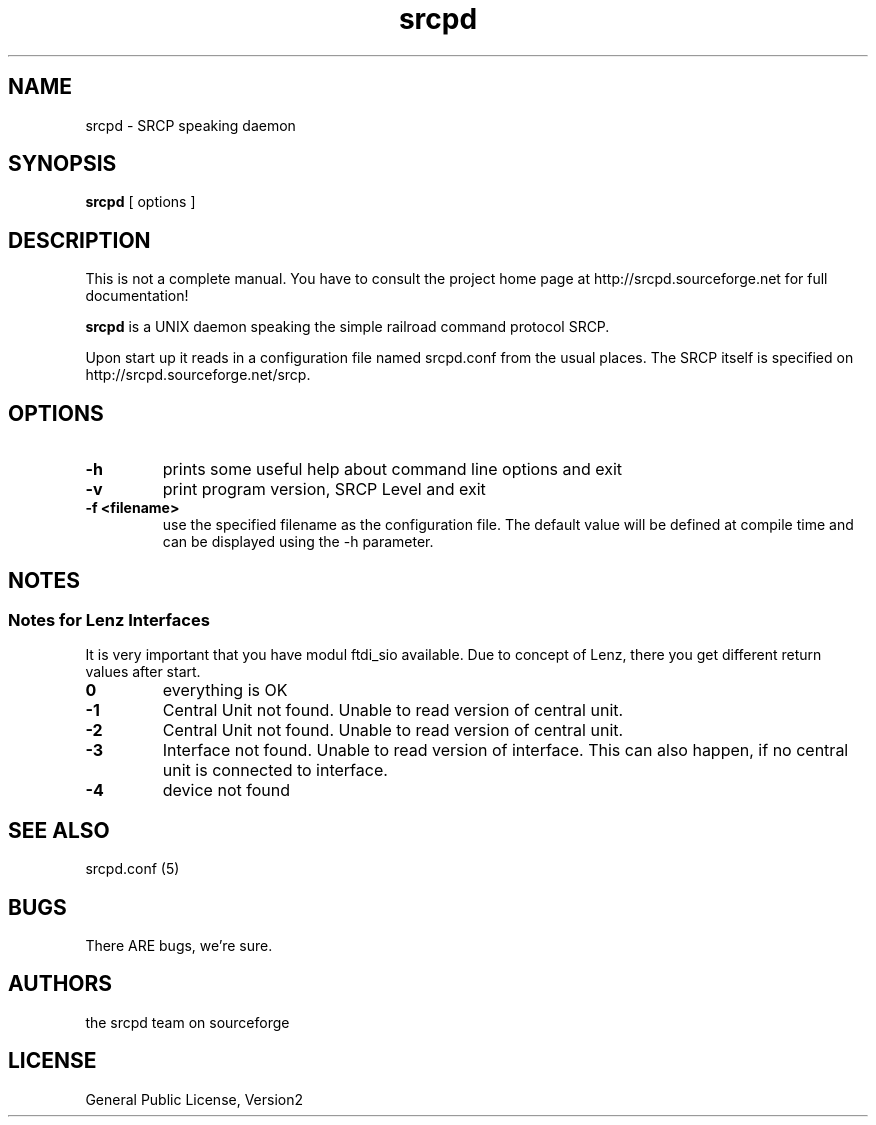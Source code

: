 '\" t
.TH srcpd 8 "November 26, 2007"
.SH NAME
srcpd \- SRCP speaking daemon
.SH SYNOPSIS
.B srcpd
[ options ] 
.SH DESCRIPTION
This is not a complete manual. You have to consult the project
home page at http://srcpd.sourceforge.net for full documentation!

.B srcpd
is a UNIX daemon speaking the simple railroad command protocol
SRCP.

Upon start up it reads in a configuration file named srcpd.conf
from the usual places. The SRCP itself is specified on 
http://srcpd.sourceforge.net/srcp.
.SH OPTIONS
.TP
.BI \-h
prints some useful help about command line options and exit
.TP
.BI \-v
print program version, SRCP Level and exit
.TP
.BI \-f\ <filename>
use the specified filename as the configuration file. The default
value will be defined at compile time and can be displayed using the
-h parameter.

.SH NOTES
.SS Notes for Lenz Interfaces
.PP
It is very important that you have modul ftdi_sio available.
Due to concept of Lenz, there you get different return values after start.
.TP
.BI 0
everything is OK
.TP
.BI -1
Central Unit not found. Unable to read version of central unit.
.TP
.BI -2
Central Unit not found. Unable to read version of central unit.
.TP
.BI -3
Interface not found. Unable to read version of interface.
This can also happen, if no central unit is connected to interface.
.TP
.BI -4
device not found

.SH "SEE ALSO"
srcpd.conf (5)

.SH BUGS
There ARE bugs, we're sure.

.SH AUTHORS
the srcpd team on sourceforge

.SH LICENSE
General Public License, Version2
